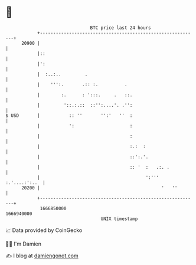 * 👋

#+begin_example
                                   BTC price last 24 hours                    
               +------------------------------------------------------------+ 
         20900 |                                                            | 
               |::                                                          | 
               |':                                                          | 
               |  :..:..         .                                          | 
               |    ''':.       .:: :.          .                           | 
               |        :.      : ':::.     .   ::.                         | 
               |         '::.:.::  ::'':....'. .'':                         | 
   $ USD       |           :: ''       '':'   ''  :                         | 
               |           ':                     :                         | 
               |                                  :                         | 
               |                                  :.:  :                    | 
               |                                  ::':.'.                   | 
               |                                  :: '  :   .:. .           | 
               |                                        ':''' :.'....:':..  | 
         20200 |                                              '   ''        | 
               +------------------------------------------------------------+ 
                1666850000                                        1666940000  
                                       UNIX timestamp                         
#+end_example
📈 Data provided by CoinGecko

🧑‍💻 I'm Damien

✍️ I blog at [[https://www.damiengonot.com][damiengonot.com]]
